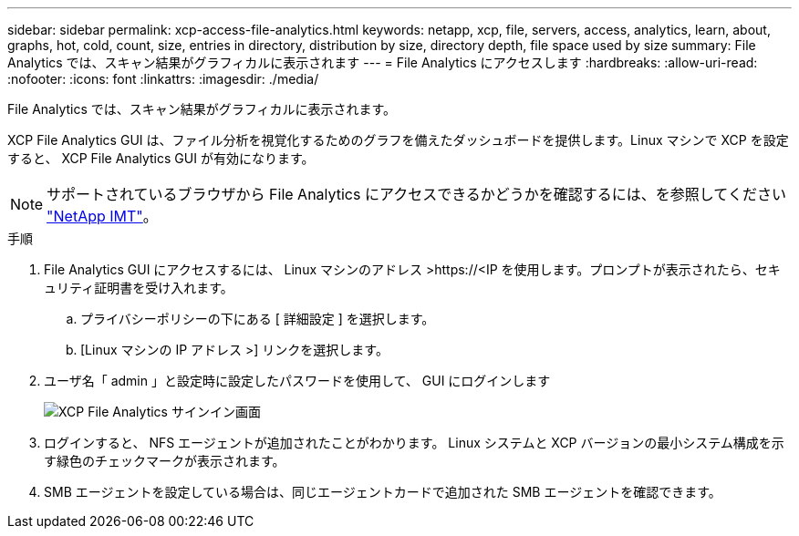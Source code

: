 ---
sidebar: sidebar 
permalink: xcp-access-file-analytics.html 
keywords: netapp, xcp, file, servers, access, analytics, learn, about, graphs, hot, cold, count, size, entries in directory, distribution by size, directory depth, file space used by size 
summary: File Analytics では、スキャン結果がグラフィカルに表示されます 
---
= File Analytics にアクセスします
:hardbreaks:
:allow-uri-read: 
:nofooter: 
:icons: font
:linkattrs: 
:imagesdir: ./media/


[role="lead"]
File Analytics では、スキャン結果がグラフィカルに表示されます。

XCP File Analytics GUI は、ファイル分析を視覚化するためのグラフを備えたダッシュボードを提供します。Linux マシンで XCP を設定すると、 XCP File Analytics GUI が有効になります。


NOTE: サポートされているブラウザから File Analytics にアクセスできるかどうかを確認するには、を参照してください link:https://mysupport.netapp.com/matrix/["NetApp IMT"^]。

.手順
. File Analytics GUI にアクセスするには、 Linux マシンのアドレス >\https://<IP を使用します。プロンプトが表示されたら、セキュリティ証明書を受け入れます。
+
.. プライバシーポリシーの下にある [ 詳細設定 ] を選択します。
.. [Linux マシンの IP アドレス >] リンクを選択します。


. ユーザ名「 admin 」と設定時に設定したパスワードを使用して、 GUI にログインします
+
image:xcp_image2.png["XCP File Analytics サインイン画面"]

. ログインすると、 NFS エージェントが追加されたことがわかります。 Linux システムと XCP バージョンの最小システム構成を示す緑色のチェックマークが表示されます。
. SMB エージェントを設定している場合は、同じエージェントカードで追加された SMB エージェントを確認できます。

